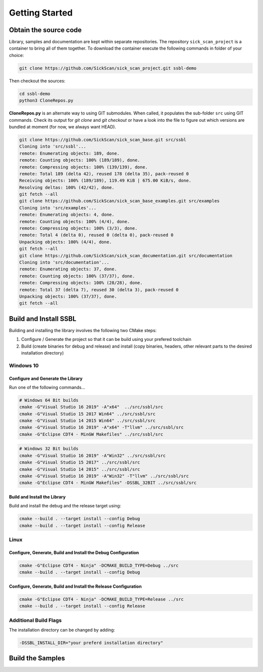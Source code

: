 ===============
Getting Started
===============
  
Obtain the source code
======================
Library, samples and documentation are kept within separate repositories. The repository ``sick_scan_project`` is a container to bring all of them together. To download the container execute the following commands in folder of your choice:

.. code-block:: console

  git clone https://github.com/SickScan/sick_scan_project.git ssbl-demo
  
Then checkout the sources:

.. code-block:: console
  
  cd ssbl-demo
  python3 CloneRepos.py

**CloneRepos.py** is an alternate way to using GIT submodules. When called, it populates the sub-folder ``src`` using GIT commands. Check its output for *git clone* and *git checkout* or have a look into the file to figure out which versions are bundled at moment (for now, we always want HEAD).

.. code-block:: console

  git clone https://github.com/SickScan/sick_scan_base.git src/ssbl
  Cloning into 'src/ssbl'...
  remote: Enumerating objects: 189, done.
  remote: Counting objects: 100% (189/189), done.
  remote: Compressing objects: 100% (139/139), done.
  remote: Total 189 (delta 42), reused 178 (delta 35), pack-reused 0
  Receiving objects: 100% (189/189), 119.49 KiB | 675.00 KiB/s, done.
  Resolving deltas: 100% (42/42), done.
  git fetch --all
  git clone https://github.com/SickScan/sick_scan_base_examples.git src/examples
  Cloning into 'src/examples'...
  remote: Enumerating objects: 4, done.
  remote: Counting objects: 100% (4/4), done.
  remote: Compressing objects: 100% (3/3), done.
  remote: Total 4 (delta 0), reused 0 (delta 0), pack-reused 0
  Unpacking objects: 100% (4/4), done.
  git fetch --all
  git clone https://github.com/SickScan/sick_scan_documentation.git src/documentation
  Cloning into 'src/documentation'...
  remote: Enumerating objects: 37, done.
  remote: Counting objects: 100% (37/37), done.
  remote: Compressing objects: 100% (28/28), done.
  remote: Total 37 (delta 7), reused 30 (delta 3), pack-reused 0
  Unpacking objects: 100% (37/37), done.
  git fetch --all

Build and Install SSBL
=======================

Building and installing the library involves the following two CMake steps:

1. Configure / Generate the project so that it can be build using your prefered toolchain
2. Build (create binaries for debug and release) and install (copy binaries, headers, other relevant parts to the desired installation directory)




Windows 10
----------

Configure and Generate the Library
~~~~~~~~~~~~~~~~~~~~~~~~~~~~~~~~~~

Run one of the following commands...

.. code-block:: console

  # Windows 64 Bit builds
  cmake -G"Visual Studio 16 2019" -A"x64"  ../src/ssbl/src            
  cmake -G"Visual Studio 15 2017 Win64" ../src/ssbl/src       
  cmake -G"Visual Studio 14 2015 Win64" ../src/ssbl/src            
  cmake -G"Visual Studio 16 2019" -A"x64" -T"llvm" ../src/ssbl/src       
  cmake -G"Eclipse CDT4 - MinGW Makefiles" ../src/ssbl/src


.. code-block:: console

  # Windows 32 Bit builds
  cmake -G"Visual Studio 16 2019" -A"Win32" ../src/ssbl/src
  cmake -G"Visual Studio 15 2017" ../src/ssbl/src
  cmake -G"Visual Studio 14 2015" ../src/ssbl/src
  cmake -G"Visual Studio 16 2019" -A"Win32" -T"llvm" ../src/ssbl/src
  cmake -G"Eclipse CDT4 - MinGW Makefiles" -DSSBL_32BIT ../src/ssbl/src

Build and Install the Library
~~~~~~~~~~~~~~~~~~~~~~~~~~~~~
Build and install the debug and the release target using:

.. code-block:: console

  cmake --build . --target install --config Debug
  cmake --build . --target install --config Release


Linux
-----

Configure, Generate, Build and Install the Debug Configuration
~~~~~~~~~~~~~~~~~~~~~~~~~~~~~~~~~~~~~~~~~~~~~~~~~~~~~~~~~~~~~~

.. code-block:: console

  cmake -G"Eclipse CDT4 - Ninja" -DCMAKE_BUILD_TYPE=Debug ../src
  cmake --build . --target install --config Debug


Configure, Generate, Build and Install the Release Configuration
~~~~~~~~~~~~~~~~~~~~~~~~~~~~~~~~~~~~~~~~~~~~~~~~~~~~~~~~~~~~~~~~

.. code-block:: console

  cmake -G"Eclipse CDT4 - Ninja" -DCMAKE_BUILD_TYPE=Release ../src
  cmake --build . --target install --config Release


Additional Build Flags
----------------------

The installation directory can be changed by adding:

.. code-block:: console

  -DSSBL_INSTALL_DIR="your preferd installation directory"



Build the Samples
=================




